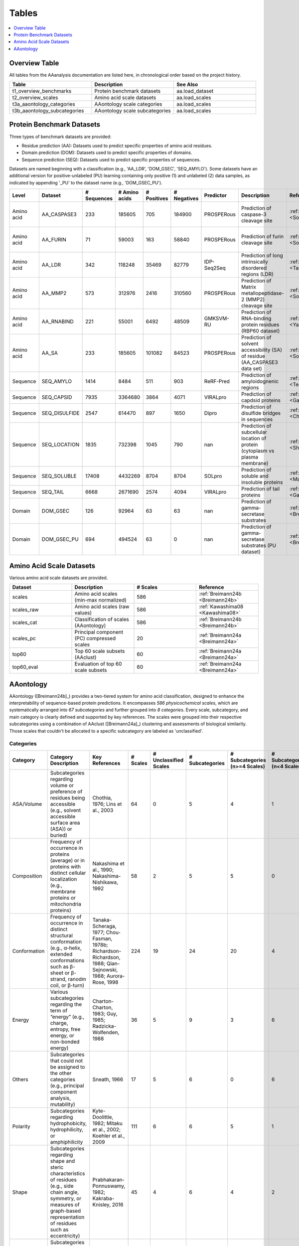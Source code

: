 ..
   Developer Notes:
   This is the index file for all tables of the AAanalysis documentation.
   Tables should be saved in the /tables directory. This file serves as a template
   for tables.rst, which is automatically generated based on the information here and
   in the .csv tables from the /tables directory.

   Instructions for Adding a New Table:
   1. Store the table as a .csv file in the index/tables directory. Name it using the format tX,
      where X is incremented based on the last entry's number.
   2. Update the t0_mapper.xlsx with a corresponding entry for the new table.
   3. Create a new descriptive section here that elucidates the table's columns and any
      essential data types, such as categories.

   Note: Each table should include a 'Reference' column (include exceptions in create_tables_doc.py).

   # Key Annotations for Automated Table Generation via create_tables_doc.py:
   _XXX: A string to be stripped from the references. This prevents redundancies that may result
         in broken links.
   ADD-TABLE: Placeholder indicating where tables for the corresponding section should be inserted.
..

.. _tables:

Tables
======

.. contents::
    :local:
    :depth: 1

.. _t0_mapper:

Overview Table
--------------
All tables from the AAanalysis documentation are listed here, in chronological order based on the project history.


.. list-table::
   :header-rows: 1
   :widths: 8 8 8

   * - Table
     - Description
     - See Also
   * - t1_overview_benchmarks
     - Protein benchmark datasets
     - aa.load_dataset
   * - t2_overview_scales
     - Amino acid scale datasets
     - aa.load_scales
   * - t3a_aaontology_categories
     - AAontology scale categories
     - aa.load_scales
   * - t3b_aaontology_subcategories
     - AAontology scale subcategories
     - aa.load_scales


.. _t1_overview_benchmarks:

Protein Benchmark Datasets
--------------------------
Three types of benchmark datasets are provided:

- Residue prediction (AA): Datasets used to predict specific properties of amino acid residues.
- Domain prediction (DOM): Datasets used to predict specific properties of domains.
- Sequence prediction (SEQ): Datasets used to predict specific properties of sequences.

Datasets are named beginning with a classification (e.g., 'AA_LDR', 'DOM_GSEC', 'SEQ_AMYLO').
Some datasets have an additional version for positive-unlabeled (PU) learning containing only positive (1)
and unlabeled (2) data samples, as indicated by appending '_PU' to the dataset name (e.g., 'DOM_GSEC_PU').


.. list-table::
   :header-rows: 1
   :widths: 8 8 8 8 8 8 8 8 8 8

   * - Level
     - Dataset
     - # Sequences
     - # Amino acids
     - # Positives
     - # Negatives
     - Predictor
     - Description
     - Reference
     - Label
   * - Amino acid
     - AA_CASPASE3
     - 233
     - 185605
     - 705
     - 184900
     - PROSPERous
     - Prediction of caspase-3 cleavage site
     - :ref:`Song18 <Song18>`
     - 1 (adjacent to cleavage site), 0 (not adjacent to cleavage site)
   * - Amino acid
     - AA_FURIN
     - 71
     - 59003
     - 163
     - 58840
     - PROSPERous
     - Prediction of furin cleavage site
     - :ref:`Song18 <Song18>`
     - 1 (adjacent to cleavage site), 0 (not adjacent to cleavage site)
   * - Amino acid
     - AA_LDR
     - 342
     - 118248
     - 35469
     - 82779
     - IDP-Seq2Seq
     - Prediction of long intrinsically disordered regions (LDR)
     - :ref:`Tang20 <Tang20>`
     - 1 (disordered), 0 (ordered)
   * - Amino acid
     - AA_MMP2
     - 573
     - 312976
     - 2416
     - 310560
     - PROSPERous
     - Prediction of Matrix metallopeptidase-2 (MMP2) cleavage site
     - :ref:`Song18 <Song18>`
     - 1 (adjacent to cleavage site), 0 (not adjacent to cleavage site)
   * - Amino acid
     - AA_RNABIND
     - 221
     - 55001
     - 6492
     - 48509
     - GMKSVM-RU
     - Prediction of RNA-binding protein residues (RBP60 dataset)
     - :ref:`Yang21 <Yang21>`
     - 1 (binding), 0 (non-binding)
   * - Amino acid
     - AA_SA
     - 233
     - 185605
     - 101082
     - 84523
     - PROSPERous
     - Prediction of solvent accessibility (SA) of residue (AA_CASPASE3 data set)
     - :ref:`Song18 <Song18>`
     - 1 (exposed/accessible), 0 (buried/non-accessible)
   * - Sequence
     - SEQ_AMYLO
     - 1414
     - 8484
     - 511
     - 903
     - ReRF-Pred
     - Prediction of amyloidognenic regions
     - :ref:`Teng21 <Teng21>`
     - 1 (amyloidogenic), 0 (non-amyloidogenic)
   * - Sequence
     - SEQ_CAPSID
     - 7935
     - 3364680
     - 3864
     - 4071
     - VIRALpro
     - Prediction of capdsid proteins
     - :ref:`Galiez16 <Galiez16>`
     - 1 (capsid protein), 0 (non-capsid protein)
   * - Sequence
     - SEQ_DISULFIDE
     - 2547
     - 614470
     - 897
     - 1650
     - Dipro
     - Prediction of disulfide bridges in sequences
     - :ref:`Cheng06 <Cheng06>`
     - 1 (sequence with SS bond), 0 (sequence without SS bond)
   * - Sequence
     - SEQ_LOCATION
     - 1835
     - 732398
     - 1045
     - 790
     - nan
     - Prediction of subcellular location of protein (cytoplasm vs plasma membrane)
     - :ref:`Shen19 <Shen19>`
     - 1 (protein in cytoplasm), 0 (protein in plasma membrane) 
   * - Sequence
     - SEQ_SOLUBLE
     - 17408
     - 4432269
     - 8704
     - 8704
     - SOLpro
     - Prediction of soluble and insoluble proteins
     - :ref:`Magnan09 <Magnan09>`
     - 1 (soluble), 0 (insoluble)
   * - Sequence
     - SEQ_TAIL
     - 6668
     - 2671690
     - 2574
     - 4094
     - VIRALpro
     - Prediction of tail proteins
     - :ref:`Galiez16 <Galiez16>`
     - 1 (tail protein), 0 (non-tail protein)
   * - Domain
     - DOM_GSEC
     - 126
     - 92964
     - 63
     - 63
     - nan
     - Prediction of gamma-secretase substrates
     - :ref:`Breimann24c <Breimann24c>`
     - 1 (substrate), 0 (non-substrate)
   * - Domain
     - DOM_GSEC_PU
     - 694
     - 494524
     - 63
     - 0
     - nan
     - Prediction of gamma-secretase substrates (PU dataset)
     - :ref:`Breimann24c <Breimann24c>`
     - 1 (substrate), 2 (unknown substrate status)


.. _t2_overview_scales:

Amino Acid Scale Datasets
-------------------------
Various amino acid scale datasets are provided.


.. list-table::
   :header-rows: 1
   :widths: 8 8 8 8

   * - Dataset
     - Description
     - # Scales
     - Reference
   * - scales
     - Amino acid scales (min-max normalized)
     - 586
     - :ref:`Breimann24b <Breimann24b>`
   * - scales_raw
     - Amino acid scales (raw values)
     - 586
     - :ref:`Kawashima08 <Kawashima08>`
   * - scales_cat
     - Classification of scales (AAontology)
     - 586
     - :ref:`Breimann24b <Breimann24b>`
   * - scales_pc
     - Principal component (PC) compressed scales
     - 20
     - :ref:`Breimann24a <Breimann24a>`
   * - top60
     - Top 60 scale subsets (AAclust) 
     - 60
     - :ref:`Breimann24a <Breimann24a>`
   * - top60_eval
     - Evaluation of top 60 scale subsets
     - 60
     - :ref:`Breimann24a <Breimann24a>`


AAontology
----------
AAontology ([Breimann24b]_) provides a two-tiered system for amino acid classification, designed to enhance the interpretability of
sequence-based protein predictions. It encompasses *586 physicochemical scales*, which are systematically arranged
into *67 subcategories* and further grouped into *8 categories*. Every scale, subcategory, and main category
is clearly defined and supported by key references. The scales were grouped into their respective subcategories
using a combination of AAclust ([Breimann24a]_) clustering and assessments of biological similarity. Those scales that couldn't
be allocated to a specific subcategory are labeled as 'unclassified'.

.. _t3a_aaontology_categories:

Categories
''''''''''


.. list-table::
   :header-rows: 1
   :widths: 8 8 8 8 8 8 8 8

   * - Category
     - Category Description
     - Key References
     - # Scales
     - # Unclassified Scales
     - # Subcategories
     - # Subcategories (n>=4 Scales)
     - # Subcategories (n<4 Scales)
   * - ASA/Volume
     - Subcategories regarding volume or preference of residues being accessible (e.g., solvent accessible surface area (ASA)) or buried)
     - Chothia, 1976; Lins et al., 2003
     - 64
     - 0
     - 5
     - 4
     - 1
   * - Composition
     - Frequency of occurrence in proteins (average) or in proteins with distinct cellular localization (e.g., membrane proteins or mitochondria proteins)
     - Nakashima et al., 1990; Nakashima-Nishikawa, 1992
     - 58
     - 2
     - 5
     - 5
     - 0
   * - Conformation
     - Frequency of occurrence in distinct structural conformation (e.g., α-helix, extended conformations such as β-sheet or β-strand, ranodm coil, or β-turn)
     - Tanaka-Scheraga, 1977; Chou-Fasman, 1978b; Richardson-Richardson, 1988; Qian-Sejnowski, 1988; Aurora-Rose, 1998
     - 224
     - 19
     - 24
     - 20
     - 4
   * - Energy
     - Various subcategories regarding the term of “energy” (e.g., charge, entropy, free energy, or non-bonded energy)
     - Charton-Charton, 1983; Guy, 1985; Radzicka-Wolfenden, 1988
     - 36
     - 5
     - 9
     - 3
     - 6
   * - Others
     - Subcategories that could not be assigned to the other categories (e.g., principal component analysis, mutability)
     - Sneath, 1966
     - 17
     - 5
     - 6
     - 0
     - 6
   * - Polarity
     - Subcategories regarding hydrophobicity, hydrophilicity, or amphiphilicity
     - Kyte-Doolittle, 1982; Mitaku et al., 2002; Koehler et al., 2009
     - 111
     - 6
     - 6
     - 5
     - 1
   * - Shape
     - Subcategories regarding shape and steric characteristics of residues (e.g., side chain angle, symmetry, or measures of graph-based representation of residues such as eccentricity)
     - Prabhakaran-Ponnuswamy, 1982; Kakraba-Knisley, 2016
     - 45
     - 4
     - 6
     - 4
     - 2
   * - Structure-Activity
     - Subcategories regarding flexibility, stability, or backbone dynamics
     - Vihinen et al., 1994; Bastolla et al., 2005
     - 31
     - 1
     - 6
     - 3
     - 3


.. _t3b_aaontology_subcategories:

Subcategories
'''''''''''''


.. list-table::
   :header-rows: 1
   :widths: 8 8 8 8 8

   * - Category
     - Subcategory
     - # Scales
     - Subcategory Description
     - Key References
   * - ASA/Volume
     - Accessible surface area (ASA)
     - 23
     - Solvent accessible surface area (ASA) in folded proteins (Lins), measuring a residues surface area that is accessible/exposed to solvent (typically water) at the protein surface
     - Lins et al., 2003; Chothia, 1976
   * - ASA/Volume
     - Buried
     - 12
     - Tendency of residue being buried in folded proteins (Janin), as opposed to being accessible at the protein surface (Chothia)
     - Janin et al., 1978; Chothia, 1976
   * - ASA/Volume
     - Hydrophobic ASA
     - 3
     - Hydrophobic solvent accessible surface area (ASA) in folded proteins (Lins), measuring a residues surface area that is hydrophobic and exposed to solvent (typically water) at the protein surface
     - Lins et al., 2003
   * - ASA/Volume
     - Partial specific volume
     - 9
     - Effective volume in water, accounting for physical volume and any extra water displacement caused by residue-solvent interactions (mainly hydrophobic ones)
     - Bull-Breese, 1974
   * - ASA/Volume
     - Volume
     - 17
     - Volume or size of residue
     - Bigelow, 1967
   * - Composition
     - AA composition
     - 23
     - Frequency of occurrence in proteins (Jones), denoted as amino acid (AA) composition by Dayhoff
     - Dayhoff, 1978b; Jones et al., 1992
   * - Composition
     - AA composition (surface)
     - 5
     - Frequency of occurrence at protein surface, as opposed to occurrence at protein interior (compared with “AA composition”, lower for unpolar amino acids)
     - Fukuchi-Nishikawa, 2001
   * - Composition
     - Membrane proteins (MPs)
     - 13
     - Frequency of occurrence in membrane proteins (MPs)
     - Nakashima et al., 1990; Cedano et al., 1997
   * - Composition
     - Mitochondrial proteins
     - 4
     - Frequency of occurrence in mitochondrial proteins (similar to membrane proteins, but with less Val)
     - Nakashima et al., 1990
   * - Composition
     - MPs (anchor)
     - 11
     - Frequency of occurrence in N-/C-terminal anchoring region of membrane proteins (cf. high N-terminal and C-terminal helix capping propensity (Asp, Glu resp. Lys, Arg) observed by Aurora-Rose). Characterized by a high partition energy (Guy, 1985)
     - Punta and Maritan, 2003; Aurora-Rose, 1998; Guy, 1985
   * - Composition
     - Unclassified (Composition)
     - 2
     - nan
     - nan
   * - Conformation
     - Coil
     - 13
     - Frequency of occurrence in random coil (see window positions given by Qian-Sejnowski)
     - Robson-Suzuki, 1976; Qian-Sejnowski, 1988
   * - Conformation
     - Coil (C-term)
     - 4
     - Frequency of occurrence at C-terminus in random coil (see window positions in Qian-Sejnowski)
     - Qian-Sejnowski, 1988
   * - Conformation
     - Coil (N-term)
     - 3
     - Frequency of occurrence at N-terminus in random coil (see window positions in Qian-Sejnowski)
     - Qian-Sejnowski, 1988
   * - Conformation
     - Linker (>14 AA)
     - 6
     - Frequency of occurrence in linker (length>14 residues)
     - George-Heringa, 2003
   * - Conformation
     - Linker (6-14 AA)
     - 6
     - Frequency of occurrence in medium sized linker (length between 6 to 14 residues)
     - George-Heringa, 2004
   * - Conformation
     - Unclassified (Conformation)
     - 19
     - nan
     - nan
   * - Conformation
     - α-helix
     - 36
     - Frequency of occurrence in right-handed α-helix, defined as helical structure with 3.6 residues per turn
     - Chou-Fasman, 1978b
   * - Conformation
     - α-helix (C-cap)
     - 4
     - Frequency of occurrence at C-cap position, defined as C-terminal interface residue, which is half in and half out of the helix (Richardson-Richardson); denoted as helix termination parameter (Finkelstein et al.)
     - Richardson-Richardson 1988; Aurora-Rose, 1998, Finkelstein et al., 1991
   * - Conformation
     - α-helix (C-term, out)
     - 5
     - Frequency of occurrence at C-terminus outside of right-handed α-helix, i.e., after end of helix, denoted as C-cap (Aurora-Rose) for C-terminal helix capping (Richardson-Richardson)
     - Richardson-Richardson 1988; Aurora-Rose, 1997
   * - Conformation
     - α-helix (C-term)
     - 8
     - Frequency of occurrence at C-terminus inside right-handed α-helix, i.e., before end of helix, denoted as C-cap (Aurora-Rose) for C-terminal helix capping (Richardson-Richardson)
     - Chou-Fasman, 1978b; Richardson-Richardson 1988; Aurora-Rose, 1998
   * - Conformation
     - α-helix (left-handed)
     - 11
     - Frequency of occurrence in left-handed α-helix
     - Tanaka-Scheraga, 1977
   * - Conformation
     - α-helix (N-cap)
     - 5
     - Frequency of occurrence at N-cap position, defined as N-terminal interface residue, which is half in and half out of the helix (Richardson-Richardson); denoted as helix initiation parameter (Finkelstein et al.)
     - Richardson-Richardson 1988; Aurora-Rose, 1998, Finkelstein et al., 1991
   * - Conformation
     - α-helix (N-term, out)
     - 3
     - Frequency of occurrence at N-terminus outside of right-handed α-helix, i.e., before start of helix, denoted as N-cap (Aurora-Rose) for N-terminal helix capping (Richardson-Richardson)
     - Richardson-Richardson 1988; Aurora-Rose, 1998
   * - Conformation
     - α-helix (N-term)
     - 7
     - Frequency of occurrence at N-terminus inside right-handed α-helix, i.e., after start of helix, denoted as N-cap (Aurora-Rose) for N-terminal helix capping (Richardson-Richardson)
     - Chou-Fasman, 1978b; Richardson-Richardson 1988; Aurora-Rose, 1998
   * - Conformation
     - α-helix (α-proteins)
     - 5
     - Frequency of occurrence in α-helix (based on only α-helical structures)
     - Geisow-Roberts, 1980
   * - Conformation
     - β/α-bridge
     - 2
     - Frequency of occurrence in the 'β/α-bridge' region of Ramachandran plot, reflecting conformational state between β-sheet (top-left quadrant) and right-handed α-helix (bottom-left quadrant)
     - Tanaka-Scheraga, 1977; Pauling et al., 1951
   * - Conformation
     - β-sheet
     - 21
     - Frequency of occurrence in β-sheet (see window positions in Qian-Sejnowski)
     - Chou-Fasman, 1978b; Qian-Sejnowski, 1988
   * - Conformation
     - β-sheet (C-term)
     - 5
     - Frequency of occurrence at C-terminus in β-sheet (see window positions in Qian-Sejnowski)
     - Qian-Sejnowski, 1988
   * - Conformation
     - β-sheet (N-term)
     - 5
     - Frequency of occurrence at N-terminus in β-sheet (see window positions in Qian-Sejnowski)
     - Qian-Sejnowski, 1988
   * - Conformation
     - β-strand
     - 15
     - Frequency of occurrence extended chain conformation/β-strand (typically 6-10 residues long, n>=2 parallel or antiparallel β-strands form a β-sheet)
     - Chou-Fasman, 1978; Lifson-Sander, 1979
   * - Conformation
     - β-turn
     - 21
     - Frequency of occurrence in β-turn (also called e.g. β-bend, reverse turn, tight turn), consisting of 4 consecutive residues forming a 180° back folded chain (Chou-Fasman), where two end residues (i -> i+3) form a main chain hydrogen bond
     - Chou-Fasman, 1978b, Robson-Suzuki, 1976
   * - Conformation
     - β-turn (C-term)
     - 6
     - Frequency of occurrence at 3rd or 4th position in β-turn (3rd position is denoted as chain reversal state S by Tanaka-Scheraga)
     - Chou-Fasman, 1978b; Tanaka-Scheraga, 1977
   * - Conformation
     - β-turn (N-term)
     - 6
     - Frequency of occurrence at 1st or 2nd position in β-turn (2nd position is denoted as chain reversal state R by Tanaka-Scheraga)
     - Chou-Fasman, 1978b; Tanaka-Scheraga, 1977
   * - Conformation
     - β-turn (TM helix)
     - 3
     - Frequency of occurrence in β-turn when placed in middle of transmembrane (TM) helix
     - Monné et al., 1999
   * - Conformation
     - π-helix
     - 5
     - Frequency of occurrence in right-handed π-helix, defined as helical structure with 4.4 residues per turn (compared with “α-helix”, lower for Ala, Asp, Glu, and Gln)
     - Fodje-Al-Karadaghi, 2002
   * - Energy
     - Charge
     - 2
     - Net charge and donor charge capability. Net charge is defined as 1 for positively charged residues (Arg, Lys),  0 for negatively charged residues (Asp, Glu), and 0.5 otherwise. Donor charge capability is defined as presence (1) or absence (0) of charge transfer donor capability in residue.
     - Klein et al., 1984; Charton-Charton, 1983
   * - Energy
     - Charge (negative)
     - 2
     - Negative charge and transfer charge. Negative charge is defined as presence (1) or absence (0) of negative charge in residue (Asp, Glu).Transfer charge is defined as presence (1) or absence (0) of charge transfer acceptor capability in residue.
     - Fauchere et al., 1988; Charton-Charton, 1983
   * - Energy
     - Charge (positive)
     - 1
     - Presence (1) or absence (0) of positive charge in residue (Arg, Lys, His)
     - Fauchere et al., 1988
   * - Energy
     - Electron-ion interaction pot.
     - 3
     - Electron-ion interaction potential, defined as the average energy state in a residue of all valence electrons (i.e., electrons that can participate in chemical bond formation)
     - Cosic, 1994
   * - Energy
     - Entropy
     - 3
     - Conformational entropy, associated with the number of possible conformations a residue can participate in (e.g., Ala has a low entropy due to is strong α-helix formation)
     - Hutchens, 1970
   * - Energy
     - Free energy (unfolding)
     - 8
     - Activation Gibbs free energy of unfolding in water or denaturant; measure of conformational stability
     - Yutani et al., 1987; Radzicka-Wolfenden, 1988
   * - Energy
     - Free energy (folding)
     - 5
     - Free energy of formation of α-helix or extended structure; measure of conformational instability of α-helix resp. extended structure (highest value for structure breaking Pro) 
     - Munoz-Serrano, 1994
   * - Energy
     - Isoelectric point
     - 3
     - pH at which residue is electrically neutral
     - Zimmerman et al., 1968
   * - Energy
     - Non-bonded energy
     - 4
     - Average non-bonded energy E per residue in 16 protein crystal structures, where E is computed as sum of pairwise interactions between constituent atoms (using Lennard-Jones potential)
     - Oobatake-Ooi, 1977
   * - Energy
     - Unclassified (Energy)
     - 5
     - nan
     - nan
   * - Others
     - Mutability
     - 3
     - Relative mutability of a residue, defined as the number of observed changes of a residue divided by it´s frequency of occurrence
     - Jones et al., 1992
   * - Others
     - PC 1
     - 1
     - 1. Vector of Principal Component analysis performed by Sneath, described as 'aliphaticity' (i.e., presence of linear, non-aromatic carbon chains)
     - Sneath, 1966
   * - Others
     - PC 2
     - 2
     - 2. Vector of Principal Component analysis performed by Sneath, described as 'hydrogenation' (approximately corresponds to the inverse of the number of reactive groups in a residue)
     - Sneath, 1966
   * - Others
     - PC 3
     - 2
     - 3. Vector of Principal Component analysis performed by Sneath, described as 'aromaticity' (i.e., aromatic property of residues)
     - Sneath, 1966
   * - Others
     - PC 4
     - 2
     - 4. Vector of Principal Component analysis performed by Sneath, described as 'hydroxythiolation' (might reflect hydrogen bonding potential)
     - Sneath, 1966
   * - Others
     - PC 5
     - 2
     - 1. Vector of Principal Component analysis performed by Wold
     - Wold et al., 1987
   * - Others
     - Unclassified (Others)
     - 5
     - nan
     - nan
   * - Polarity
     - Amphiphilicity
     - 6
     - Preference of residue to occur at interface of polar and non-polar solvents (esp., membrane-water interface)
     - Mitaku et al., 2002
   * - Polarity
     - Amphiphilicity (α-helix)
     - 13
     - Characteristic of residue to form amphipathic α-helices (compared to “Amphiphilicity”, higher for unpolar amino acids), highly correlating with signal sequence helical potential  (Argos et al., 1982)
     - Cornette et al., 1987; Argos et al., 1982
   * - Polarity
     - Hydrophobicity
     - 38
     - Preference of residue for non-polar/hydrophobic environment, measured as transfer free energy from non-polar solvent to water or from inside of a protein to surface/outside
     - Kyte-Doolittle, 1982; Eisenberg-McLachlan 1986
   * - Polarity
     - Hydrophobicity (interface)
     - 3
     - Preference of residue for non-polar/hydrophobic environment at membrane interfaces
     - Koehler et al., 2009
   * - Polarity
     - Hydrophobicity (surrounding)
     - 17
     - Total hydrophobicity of residues appearing within an 8 Angstrom radius volume, describing the internal packing arrangements of residues in globular proteins
     - Ponnuswamy et al., 1980; Wolfenden et al., 1981
   * - Polarity
     - Hydrophilicity
     - 28
     - Preference of residue for polar/hydrophilic environment, measured as transfer free energy from water to non-polar solvent
     - Kyte-Doolittle, 1982; Radzicka-Wolfenden, 1988
   * - Polarity
     - Unclassified (Polarity)
     - 6
     - nan
     - nan
   * - Shape
     - Graph (1. eigenvalue)
     - 5
     - Measure of graph-theoretic representation of residue, defined as eigenvalue of Laplacian matrix of undirected node-weighted graph (nodes represent atoms (weighted by mass) and edges represent molecular bonds)
     - Kakraba-Knisley, 2016
   * - Shape
     - Graph (2. eigenvalue)
     - 3
     - Measure of graph-theoretic representation of residue, defined as second smallest eigenvalue of Laplacian matrix of undirected node-weighted graph (nodes represent atoms (weighted by mass) and edges represent molecular bonds)
     - Kakraba-Knisley, 2016
   * - Shape
     - Side chain length
     - 19
     - Length of side chain and graph-based size measures like eccentricity of undirected node-weighted graph (nodes represent atoms (weighted by mass) and edges represent molecular bonds)
     - Charton-Charton, 1983; Kakraba-Knisley, 2016
   * - Shape
     - Reduced distance
     - 5
     - Reduced distance from the center of mass of a protein, defined as actual distance divided by the root-mean-square radius of gyration of the radius (e.g., reduced distance > 1 means that residue is farther away from center of mass than the average)
     - Rackovsky-Scheraga, 1977
   * - Shape
     - Shape and Surface
     - 3
     - Measure of relationships between the physical form of an amino acid and its solvent accessibility (e.g., rate at which the accessible surface increases relative to the distance from the protein center)
     - Prabhakaran-Ponnuswamy, 1982
   * - Shape
     - Steric parameter
     - 6
     - Measure of the steric factors of a residue such as branching, it´s symmetry, or side chain angles
     - Fauchere et al., 1988
   * - Shape
     - Unclassified (Shape)
     - 4
     - nan
     - nan
   * - Structure-Activity
     - Backbone-dynamics (-CH)
     - 3
     - α-CH chemical shifts of residue as measure of general backbone-dynamics/stability
     - Bundi-Wuthrich, 1979
   * - Structure-Activity
     - Backbone-dynamics (-NH)
     - 2
     - α-NH chemical shifts of residue as measure of general backbone-dynamics/stability
     - Bundi-Wuthrich, 1979
   * - Structure-Activity
     - Flexibility
     - 11
     - Flexibility parameter, measured as average B-factor (atomic temperature factor obtained from protein crystal structures)
     - Vihinen et al., 1994
   * - Structure-Activity
     - Flexibility (2 rigid neighbors)
     - 3
     - Flexibility parameter, measured as B-factor for residue being surrounded by two rigid neighbors (compared with “Flexibility”, lower for Gly and Ser)
     - Vihinen et al., 1994
   * - Structure-Activity
     - Stability
     - 7
     - Contribution of residue to protein stability (particularly depending on hydrophobic interactions)
     - Ptitsyn-Finkelstein, 1983; Zhou-Zhou, 2004;  Bastolla, 2005
   * - Structure-Activity
     - Stability (helix-coil)
     - 4
     - Contribution of residue to protein stability for helix-coil equilibrium
     - Ptitsyn-Finkelstein, 1983; Sueki et al., 1984
   * - Structure-Activity
     - Unclassified (Structure-Activity)
     - 1
     - nan
     - nan


